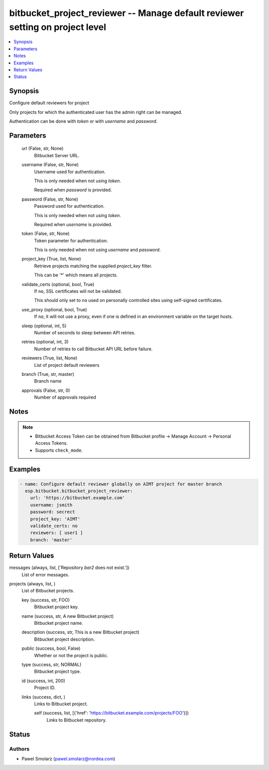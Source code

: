 .. _bitbucket_project_reviewer_module:


bitbucket_project_reviewer -- Manage default reviewer setting on project level
==============================================================================

.. contents::
   :local:
   :depth: 1


Synopsis
--------

Configure default reviewers for project

Only projects for which the authenticated user has the admin right can be managed.

Authentication can be done with *token* or with *username* and *password*.






Parameters
----------

  url (False, str, None)
    Bitbucket Server URL.


  username (False, str, None)
    Username used for authentication.

    This is only needed when not using *token*.

    Required when *password* is provided.


  password (False, str, None)
    Password used for authentication.

    This is only needed when not using *token*.

    Required when *username* is provided.


  token (False, str, None)
    Token parameter for authentication.

    This is only needed when not using *username* and *password*.


  project_key (True, list, None)
    Retrieve projects matching the supplied *project_key* filter.

    This can be '*' which means all projects.


  validate_certs (optional, bool, True)
    If ``no``, SSL certificates will not be validated.

    This should only set to ``no`` used on personally controlled sites using self-signed certificates.


  use_proxy (optional, bool, True)
    If ``no``, it will not use a proxy, even if one is defined in an environment variable on the target hosts.


  sleep (optional, int, 5)
    Number of seconds to sleep between API retries.


  retries (optional, int, 3)
    Number of retries to call Bitbucket API URL before failure.


  reviewers (True, list, None)
    List of project default reviewers


  branch (True, str, master)
    Branch name


  approvals (False, str, 0)
    Number of approvals required





Notes
-----

.. note::
   - Bitbucket Access Token can be obtained from Bitbucket profile -> Manage Account -> Personal Access Tokens.
   - Supports ``check_mode``.




Examples
--------

.. code-block:: yaml+jinja

    
    - name: Configure default reviewer globally on AIMT project for master branch
      esp.bitbucket.bitbucket_project_reviewer:
        url: 'https://bitbucket.example.com'
        username: jsmith
        password: secrect
        project_key: 'AIMT'
        validate_certs: no
        reviewers: [ user1 ]
        branch: 'master'



Return Values
-------------

messages (always, list, ['Repository `bar2` does not exist.'])
  List of error messages.


projects (always, list, )
  List of Bitbucket projects.


  key (success, str, FOO)
    Bitbucket project key.


  name (success, str, A new Bitbucket project)
    Bitbucket project name.


  description (success, str, This is a new Bitbucket project)
    Bitbucket project description.


  public (success, bool, False)
    Whether or not the project is public.


  type (success, str, NORMAL)
    Bitbucket project type.


  id (success, int, 200)
    Project ID.


  links (success, dict, )
    Links to Bitbucket project.


    self (success, list, [{'href': 'https://bitbucket.example.com/projects/FOO'}])
      Links to Bitbucket repository.







Status
------





Authors
~~~~~~~

- Pawel Smolarz (pawel.smolarz@nordea.com)

